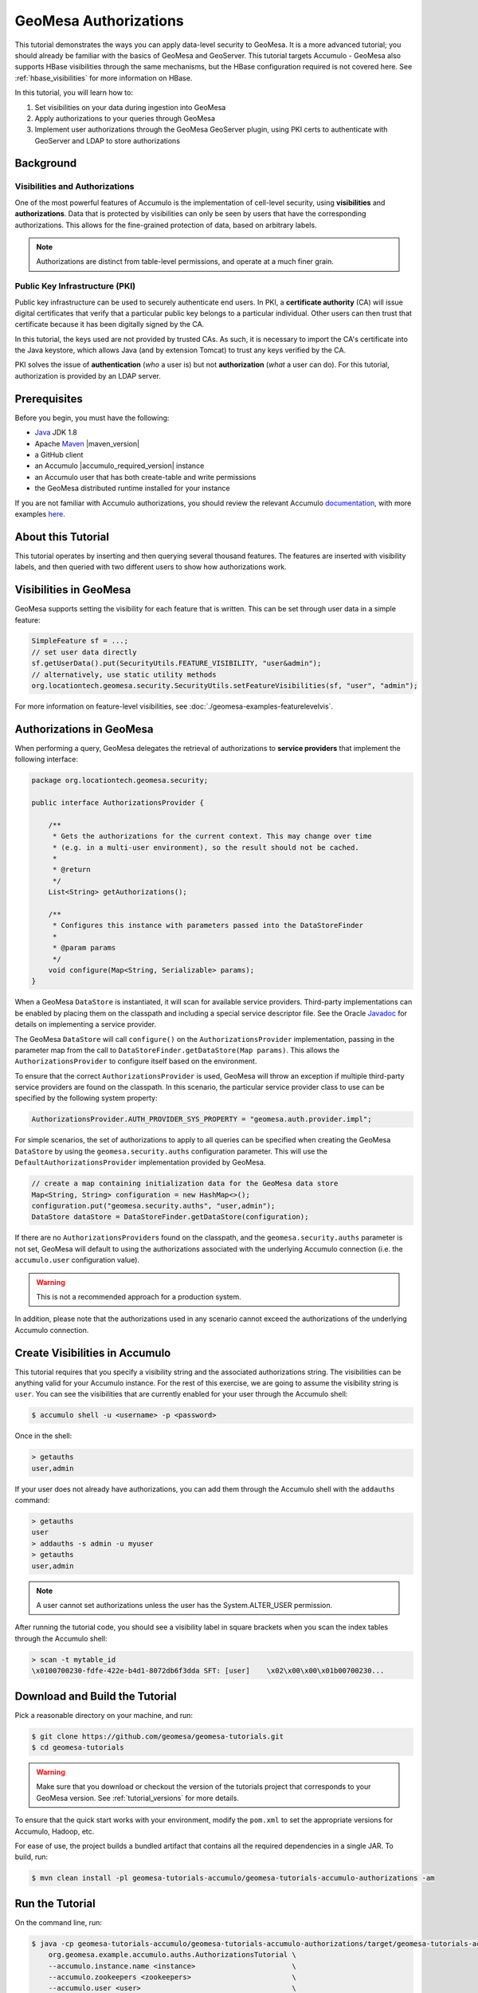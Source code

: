 GeoMesa Authorizations
======================

This tutorial demonstrates the ways you can apply data-level security
to GeoMesa. It is a more advanced tutorial; you should already be familiar
with the basics of GeoMesa and GeoServer. This tutorial targets Accumulo -
GeoMesa also supports HBase visibilities through the same mechanisms, but the
HBase configuration required is not covered here. See :ref:`hbase_visibilities`
for more information on HBase.

In this tutorial, you will learn how to:

1. Set visibilities on your data during ingestion into GeoMesa
2. Apply authorizations to your queries through GeoMesa
3. Implement user authorizations through the GeoMesa GeoServer plugin,
   using PKI certs to authenticate with GeoServer and LDAP to store
   authorizations

Background
----------

Visibilities and Authorizations
~~~~~~~~~~~~~~~~~~~~~~~~~~~~~~~

One of the most powerful features of Accumulo is the implementation of
cell-level security, using **visibilities** and **authorizations**. Data
that is protected by visibilities can only be seen by users that have
the corresponding authorizations. This allows for the fine-grained
protection of data, based on arbitrary labels.

.. note::

    Authorizations are distinct from table-level
    permissions, and operate at a much finer grain.

Public Key Infrastructure (PKI)
~~~~~~~~~~~~~~~~~~~~~~~~~~~~~~~

Public key infrastructure can be used to securely authenticate end
users. In PKI, a **certificate authority** (CA) will issue digital
certificates that verify that a particular public key belongs to a
particular individual. Other users can then trust that certificate
because it has been digitally signed by the CA.

In this tutorial, the keys used are not provided by trusted CAs. As
such, it is necessary to import the CA's certificate into the Java
keystore, which allows Java (and by extension Tomcat) to trust any keys
verified by the CA.

PKI solves the issue of **authentication** (*who* a user is) but not
**authorization** (*what* a user can do). For this tutorial,
authorization is provided by an LDAP server.

Prerequisites
-------------

Before you begin, you must have the following:

-  `Java <http://java.oracle.com/>`__ JDK 1.8
-  Apache `Maven <http://maven.apache.org/>`__ |maven_version|
-  a GitHub client
-  an Accumulo |accumulo_required_version| instance
-  an Accumulo user that has both create-table and write permissions
-  the GeoMesa distributed runtime installed for your instance

If you are not familiar with Accumulo authorizations, you should review
the relevant Accumulo
`documentation <http://accumulo.apache.org/1.7/accumulo_user_manual.html#_security>`__,
with more examples `here <http://accumulo.apache.org/1.7/examples/visibility.html>`__.

About this Tutorial
-------------------

This tutorial operates by inserting and then querying several thousand features.
The features are inserted with visibility labels, and then queried with two different users
to show how authorizations work.

Visibilities in GeoMesa
-----------------------

GeoMesa supports setting the visibility for each feature that is written. This
can be set through user data in a simple feature:

.. code-block:: java

    SimpleFeature sf = ...;
    // set user data directly
    sf.getUserData().put(SecurityUtils.FEATURE_VISIBILITY, "user&admin");
    // alternatively, use static utility methods
    org.locationtech.geomesa.security.SecurityUtils.setFeatureVisibilities(sf, "user", "admin");

For more information on feature-level visibilities, see :doc:`./geomesa-examples-featurelevelvis`.

Authorizations in GeoMesa
-------------------------

When performing a query, GeoMesa delegates the retrieval of
authorizations to **service providers** that implement the following
interface:

.. code-block:: java

    package org.locationtech.geomesa.security;

    public interface AuthorizationsProvider {

        /**
         * Gets the authorizations for the current context. This may change over time
         * (e.g. in a multi-user environment), so the result should not be cached.
         *
         * @return
         */
        List<String> getAuthorizations();

        /**
         * Configures this instance with parameters passed into the DataStoreFinder
         *
         * @param params
         */
        void configure(Map<String, Serializable> params);
    }

When a GeoMesa ``DataStore`` is instantiated, it will scan for available
service providers. Third-party implementations can be enabled by placing
them on the classpath and including a special service descriptor file.
See the Oracle
`Javadoc <https://docs.oracle.com/javase/8/docs/api/java/util/ServiceLoader.html>`__
for details on implementing a service provider.

The GeoMesa ``DataStore`` will call ``configure()`` on the
``AuthorizationsProvider`` implementation, passing in the parameter map
from the call to ``DataStoreFinder.getDataStore(Map params)``. This
allows the ``AuthorizationsProvider`` to configure itself based on the
environment.

To ensure that the correct ``AuthorizationsProvider`` is used, GeoMesa
will throw an exception if multiple third-party service providers are
found on the classpath. In this scenario, the particular service
provider class to use can be specified by the following system property:

.. code-block:: java

    AuthorizationsProvider.AUTH_PROVIDER_SYS_PROPERTY = "geomesa.auth.provider.impl";

For simple scenarios, the set of authorizations to apply to all queries
can be specified when creating the GeoMesa ``DataStore`` by using the
``geomesa.security.auths`` configuration parameter. This will use the
``DefaultAuthorizationsProvider`` implementation provided by GeoMesa.

.. code-block:: java

    // create a map containing initialization data for the GeoMesa data store
    Map<String, String> configuration = new HashMap<>();
    configuration.put("geomesa.security.auths", "user,admin");
    DataStore dataStore = DataStoreFinder.getDataStore(configuration);

If there are no ``AuthorizationsProvider``\ s found on the classpath,
and the ``geomesa.security.auths`` parameter is not set, GeoMesa will default to using
the authorizations associated with the underlying Accumulo connection
(i.e. the ``accumulo.user`` configuration value).

.. warning::

    This is not a recommended approach for a production system.

In addition, please note that the authorizations used in any scenario
cannot exceed the authorizations of the underlying Accumulo connection.

Create Visibilities in Accumulo
-------------------------------

This tutorial requires that you specify a visibility string and the associated
authorizations string. The visibilities can be anything valid for your Accumulo instance.
For the rest of this exercise, we are going to assume the visibility string is ``user``.
You can see the visibilities that are currently enabled for your user through the Accumulo shell:

.. code-block:: bash

    $ accumulo shell -u <username> -p <password>

Once in the shell:

.. code-block:: bash

    > getauths
    user,admin

If your user does not already have authorizations, you can add them
through the Accumulo shell with the ``addauths`` command:

.. code-block:: bash

    > getauths
    user
    > addauths -s admin -u myuser
    > getauths
    user,admin

.. note::

    A user cannot set authorizations unless the user has
    the System.ALTER\_USER permission.

After running the tutorial code, you should see a visibility label in
square brackets when you scan the index tables through the Accumulo shell:

.. code-block:: bash

    > scan -t mytable_id
    \x0100700230-fdfe-422e-b4d1-8072db6f3dda SFT: [user]    \x02\x00\x00\x01b00700230...

Download and Build the Tutorial
-------------------------------

Pick a reasonable directory on your machine, and run:

.. code-block:: bash

    $ git clone https://github.com/geomesa/geomesa-tutorials.git
    $ cd geomesa-tutorials

.. warning::

    Make sure that you download or checkout the version of the tutorials project that corresponds to
    your GeoMesa version. See :ref:`tutorial_versions` for more details.

To ensure that the quick start works with your environment, modify the ``pom.xml``
to set the appropriate versions for Accumulo, Hadoop, etc.

For ease of use, the project builds a bundled artifact that contains all the required
dependencies in a single JAR. To build, run:

.. code-block:: bash

    $ mvn clean install -pl geomesa-tutorials-accumulo/geomesa-tutorials-accumulo-authorizations -am

Run the Tutorial
----------------

On the command line, run:

.. code-block:: bash

    $ java -cp geomesa-tutorials-accumulo/geomesa-tutorials-accumulo-authorizations/target/geomesa-tutorials-accumulo-authorizations-${geomesa.version}.jar \
        org.geomesa.example.accumulo.auths.AuthorizationsTutorial \
        --accumulo.instance.name <instance>                       \
        --accumulo.zookeepers <zookeepers>                        \
        --accumulo.user <user>                                    \
        --accumulo.password <password>                            \
        --accumulo.catalog <table>                                \
        --geomesa.security.auths <authorizations>                 \
        --visibilities <visibilities>


where you provide the following arguments:

-  ``<instance>`` the name of your Accumulo instance
-  ``<zookeepers>`` your Zookeeper nodes, separated by commas
-  ``<user>`` the name of an Accumulo user that has permissions to
   create, read and write tables
-  ``<password>`` the password for the previously-mentioned Accumulo
   user
-  ``<table>`` the name of the destination table that will accept these
   test records. This table should either not exist or should be empty
-  ``<visibilities>`` the visibilities label to apply to the data, e.g. ``user``
-  ``<authorizations>`` the authorizations associated with the visibilities you
   selected, e.g. ``user``. Make sure that your Accumulo user has the authorization
   you use

.. warning::

    If you have set up the GeoMesa Accumulo distributed
    runtime to be isolated within a namespace (see
    :ref:`install_accumulo_runtime_namespace`) the value of ``<table>``
    should include the namespace (e.g. ``myNamespace.geomesa``).

Optionally, you can also specify that the tutorial should delete its data upon completion. Use the
``--cleanup`` flag when you run to enable this behavior.

Once run, you should see the following output:

.. code-block:: none

    Loading datastore

    Loading datastore

    Creating schema: GLOBALEVENTID:String,Actor1Name:String,Actor1CountryCode:String,Actor2Name:String,Actor2CountryCode:String,EventCode:String,NumMentions:Integer,NumSources:Integer,NumArticles:Integer,ActionGeo_Type:Integer,ActionGeo_FullName:String,ActionGeo_CountryCode:String,dtg:Date,geom:Point

    Generating test data

    Writing test data
    Wrote 2356 features

    Executing query with AUTHORIZED data store: auths are 'user'
    Running query dtg BETWEEN 2017-12-31T00:00:00+00:00 AND 2018-01-02T00:00:00+00:00 AND BBOX(geom, -83.0,33.0,-80.0,35.0)
    01 719024887=719024887|DEPUTY||||010|4|1|4|3|Abbeville County, South Carolina, United States|US|2017-12-31T00:00:00.000Z|POINT (-82.4665 34.2334)
    02 719024893=719024893|UNITED STATES|USA|DEPUTY||010|6|1|6|3|Abbeville County, South Carolina, United States|US|2017-12-31T00:00:00.000Z|POINT (-82.4665 34.2334)
    03 719024895=719024895|UNITED STATES|USA|EMPLOYEE||010|2|1|2|3|Ninety Six, South Carolina, United States|US|2017-12-31T00:00:00.000Z|POINT (-82.024 34.1751)
    04 719025110=719025110|||UNITED STATES|USA|051|6|1|6|3|Edgefield, South Carolina, United States|US|2018-01-01T00:00:00.000Z|POINT (-81.9296 33.7896)
    05 719025605=719025605|SCHOOL||ADMINISTRATION||043|16|1|16|3|Greenwood County, South Carolina, United States|US|2018-01-01T00:00:00.000Z|POINT (-82.1165 34.1668)
    06 719025410=719025410|POLICE||||193|1|1|1|3|Ninety Six National Historic Site, South Carolina, United States|US|2018-01-01T00:00:00.000Z|POINT (-82.0193 34.146)
    07 719027188=719027188|UNITED STATES|USA|UNITED STATES|USA|193|1|1|1|3|Ware Shoals, South Carolina, United States|US|2018-01-01T00:00:00.000Z|POINT (-82.2468 34.3985)
    08 719024941=719024941|||DEPUTIES||090|8|1|8|3|Edgewood, South Carolina, United States|US|2018-01-01T00:00:00.000Z|POINT (-80.6137 34.2874)
    09 719024950=719024950|||DEPUTIES||190|8|1|8|3|Edgewood, South Carolina, United States|US|2018-01-01T00:00:00.000Z|POINT (-80.6137 34.2874)
    10 719024894=719024894|UNITED STATES|USA|DEPUTY||010|2|1|2|3|Abbeville County, South Carolina, United States|US|2017-12-31T00:00:00.000Z|POINT (-82.4665 34.2334)

    Returned 39 total features

    Executing query with UNAUTHORIZED data store: auths are ''
    Running query dtg BETWEEN 2017-12-31T00:00:00+00:00 AND 2018-01-02T00:00:00+00:00 AND BBOX(geom, -83.0,33.0,-80.0,35.0)

    Returned 0 total features

    Done

The first query should return 1 or more results. The second query should
return 0 results, since they are hidden by visibilities.

Looking at the Code
-------------------

The source code is meant to be accessible for this tutorial. The main logic is contained in
``org.geomesa.example.accumulo.auths.AuthorizationsTutorial`` in the
``geomesa-tutorials-accumulo/geomesa-tutorials-accumulo-authorizations`` module. Some relevant methods are:

-  ``createDataStore`` uses a system property to control the visibility provider used by each data store
-  ``queryFeatures`` run the same query with each data store

.. code-block:: java

    // get an instance of the data store that uses our authorizations provider,
    // that always returns empty auths
    System.setProperty(AuthorizationsProvider.AUTH_PROVIDER_SYS_PROPERTY,
                       EmptyAuthorizationsProvider.class.getName());
    unauthorizedDatastore = super.createDataStore(params);

    // get an instance of the data store that uses the default authorizations provider,
    // which will use whatever auths the connector has available
    System.setProperty(AuthorizationsProvider.AUTH_PROVIDER_SYS_PROPERTY,
                       DefaultAuthorizationsProvider.class.getName());
    return super.createDataStore(params);

This code snippet shows how you can specify the
``AuthorizationProvider`` to use with a system property. The
``DefaultAuthorizationsProvider`` class is provided by GeoMesa, and used
when no other implementations are found.

The ``EmptyAuthorizationsProvider`` class is included in the tutorial. The ``EmptyAuthorizationsProvider``
will always return an empty ``Authorizations`` object, which means that any data stored with visibilities
will not be returned.

There is a more useful implementation of ``AuthorizationsProvider`` that
will be explored in more detail in the next section, the
``LdapAuthorizationsProvider``.

.. _authorizations-gs-pki-ldap:

Applying Authorizations and Visibilities to GeoServer Using PKIS and LDAP
-------------------------------------------------------------------------

This section will show you how to configure GeoServer to authenticate
users with PKIs, use LDAP to store authorizations, and apply
authorizations on a per-user/per-query basis.

Basic user authentication will take place via user certificates. Each
user will have their own public/private key pair that uniquely
identifies them.

User authorizations will come from LDAP. Once a user's identity has been
verified via PKI, we will look up the user's details in LDAP.

Once we have a user's authentication and authorizations, we will apply
them to the GeoMesa query using a custom ``AuthorizationsProvider``
implementation.

Run GeoServer in Tomcat
~~~~~~~~~~~~~~~~~~~~~~~

.. note::

    If you are already running GeoServer in Tomcat, you
    can skip this step.

GeoServer ships by default with an embedded Jetty servlet. In order to
use PKI login, we need to install it in Tomcat instead.

1. Download and install `Tomcat 7 <http://tomcat.apache.org/download-70.cgi>`__.
2. Create an environment variable pointing to your tomcat installation
   (you may want to add this to your bash init scripts):

   .. code-block:: bash

       $ export CATALINA_HOME=/path/to/tomcat

3. If you want to reuse your existing GeoServer configuration, create an
   environment variable pointing to your GeoServer data directory (you
   may want to add this to your shell initialization scripts):

   .. code-block:: bash

       $ export GEOSERVER_DATA_DIR=/path/to/geoserver/data_dir

4. Copy the GeoServer webapp from the GeoServer distribution into the
   tomcat servlet:

   .. code-block:: bash

       $ cp -r /path/to/geoserver/webapps/geoserver/ $CATALINA_HOME/webapps/

5. Increase the memory allocated to Tomcat, which you will need for
   running complex queries in GeoServer (the values here may not be
   applicable for every installation):

   .. code-block:: bash

       $ cd $CATALINA_HOME/bin
       $ echo 'CATALINA_OPTS="-Xmx2g -XX:MaxPermSize=128m"' >> setenv.sh

6. Start Tomcat, either as a service or through the startup scripts, and
   ensure that GeoServer is available at http://localhost:8080/geoserver/web/.

Create the Accumulo Data Store and Layer in GeoServer
~~~~~~~~~~~~~~~~~~~~~~~~~~~~~~~~~~~~~~~~~~~~~~~~~~~~~

Log into GeoServer using your user and password credentials. Click "Stores" and "Add new Store".
Select the ``Accumulo (GeoMesa)`` vector data source, and fill in the required parameters.

Basic store info:

-  ``workspace`` this is dependent upon your GeoServer installation
-  ``data source name`` pick a sensible name, such as ``geomesa_authorizations``
-  ``description`` this is strictly decorative; ``GeoMesa authorizations tutorial``

Connection parameters:

-  these are the same parameter values that you supplied on the
   command line when you ran the tutorial; they describe how to connect
   to the Accumulo instance where your data reside
-  ``geomesa.security.auths`` leave this field empty

Click "Save", and GeoServer will search your Accumulo table for any
GeoMesa-managed feature types.

Publish the Layer
~~~~~~~~~~~~~~~~~

GeoServer should recognize the ``gdelt-secure`` feature type, and
should present that as a layer that can be published. Click on the
"Publish" link.

You will be taken to the "Edit Layer" screen. You will need to enter values for the data bounding
boxes. In this case, you can click on the link to compute these values from the data.

Click on the "Save" button when you are done.

Configure GeoServer for PKI Login
~~~~~~~~~~~~~~~~~~~~~~~~~~~~~~~~~

Follow the instructions in the GeoServer
`documentation <http://docs.geoserver.org/latest/en/user/security/tutorials/cert/index.html>`__
in order to enable PKI login to GeoServer.

In the step where you add the 'cert' filter to the 'Filter Chains', also
add it to the 'rest', 'gwc' and 'default' chains (in addition to web).

We will be using the 'rod' and 'scott' users, so be sure to install
those into your browser.

.. warning::

    Make sure that you click the 'Save' button on all
    GeoServer screens. Otherwise, your changes may be lost.

Verify that the changes were applied by re-starting Tomcat, and checking
that the 'web' filter chain has the 'cert' filter selected:

.. figure:: _static/geomesa-examples-authorizations/filter-chain-cert.jpg
   :alt: Web Filter Panel

   Web Filter Panel

Install an LDAP Server for Storing Authorizations
~~~~~~~~~~~~~~~~~~~~~~~~~~~~~~~~~~~~~~~~~~~~~~~~~

.. note::

    If you are already have an LDAP server set up, you
    can skip this step.

1. Download and install
   `ApacheDS <http://directory.apache.org/apacheds/>`__
2. Either run as a service, or run through the start scripts:

.. code-block:: bash

    $ cd apacheds-2.0.0-M20/bin
    $ chmod 755 *.sh
    $ ./apacheds.sh 

Configure LDAP for Storing Authorizations
~~~~~~~~~~~~~~~~~~~~~~~~~~~~~~~~~~~~~~~~~

We want to configure LDAP with a user to match the Spring Security PKIs
we are testing with. The end result we want is to create the following
user:

.. code::

    DN: cn=rod,ou=Spring Security,o=Spring Framework

In order to do that, we will use Apache Directory Studio.

1. Download and run `Apache Directory
   Studio <http://directory.apache.org/studio/>`__.
2. Connect to the your LDAP instance (ApacheDS), using the instructions
   `here <http://directory.apache.org/apacheds/basic-ug/1.4.2-changing-admin-password.html>`__
   (note: you do not need to change the password unless you want to).
3. Create a partition for our data:

   1. Right-click the 'ApacheDS (localhost)' entry under the
      'Connection' tab and select 'Open Configuration'.
   2. Click 'Advanced Partitions Configuration...'.
   3. Click 'Add'.
   4. Set the ID field to be 'Spring Framework'.
   5. Set the Suffix field to be 'o=Spring Framework'.
   6. Uncheck 'Auto-generate context entry from suffix DN'.
   7. Set the following attributes in Context Entry:

      -  objectclass: extensibleObject
      -  objectclass: top
      -  objectclass: domain
      -  dc: Spring Framework2
      -  o: Spring Framework2

   8. Hit **Ctrl-s** to save the partition. |ApacheDS Partition|

4. **Restart ApacheDS.** Otherwise the partition will not be available
   and the LDIF import will fail.
5. Load the following LDIF file, which will create the Spring Security
   OU and the 'rod' user:

   -  :download:`spring-security-rod.ldif <_static/geomesa-examples-authorizations/spring-security-rod.ldif>`
   -  Right-click the 'Root DSE' node in the LDAP browser, and select
      'Import->LDIF import...'

Test LDAP Connection Using Tutorial Code
~~~~~~~~~~~~~~~~~~~~~~~~~~~~~~~~~~~~~~~~

The tutorial code includes an ``AuthorizationsProvider`` implementation
that will connect to LDAP to retrieve authorizations, in the class
``com.example.geomesa.auths.LdapAuthorizationsProvider``.

The provider will configure itself based on the
``geomesa-ldap.properties`` file on the classpath (under
``src/main/resources``):

.. code-block:: properties

    # ldap connection properties
    java.naming.factory.initial=com.sun.jndi.ldap.LdapCtxFactory
    java.naming.provider.url=ldap://localhost:10389
    java.naming.security.authentication=simple
    java.naming.security.principal=uid=admin,ou=system
    java.naming.security.credentials=secret

    # the ldap node to start the query from
    geomesa.ldap.search.root=o=Spring Framework
    # the query that will be applied to find the user's record
    # the '{}' will be replaced with the common name from the certificate the user has logged in with
    geomesa.ldap.search.filter=(&(objectClass=person)(cn={}))
    # the ldap attribute that holds the comma-delimited authorizations for the user
    geomesa.ldap.auths.attribute=employeeType

The default file included with the tutorial will connect to the LDAP
instance we set up in the previous steps. If you are using a different
LDAP configuration, you will need to modify the file appropriately.

The ``LdapAuthorizationsProvider`` will look for a particular LDAP
attribute that stores the user's authorizations in a comma-delimited
list. For simplicity, in this tutorial we have re-purposed an existing
attribute, ``employeeType``. The attribute to use can be modified
through the property file.

When we inserted the 'rod' record into LDAP, we set his ``employeeType``
to 'user,admin', corresponding to our Accumulo authorizations. If you
are using different authorizations, you will need to update the
attribute to match.

The tutorial code includes a test case for connecting to LDAP, in the
class ``LdapAuthorizationsProviderTest``.

Once you have modified ``geomesa-ldap.properties`` to connect to your
LDAP, you can test the connection by running this test class:

.. code-block:: bash

    $ java -cp geomesa-tutorials-accumulo/geomesa-tutorials-accumulo-authorizations/target/geomesa-tutorials-accumulo-authorizations-${geomesa.version}.jar \
        org.geomesa.example.accumulo.auths.LdapAuthorizationsProviderTest rod

The argument to the program ('rod') is the user to retrieve
authorizations for. You should get the following output:

.. code-block:: bash

    Checking auths from LDAP for user 'rod'
    Retrieved auths: user,admin

Installing the LDAP AuthorizationProvider in GeoServer
~~~~~~~~~~~~~~~~~~~~~~~~~~~~~~~~~~~~~~~~~~~~~~~~~~~~~~

In order to use the ``LdapAuthorizationsProvider``, we need to install
it as a service provider into GeoServer, where it will automatically be
picked up by GeoMesa.

The tutorial code includes a service provider registry in the
``META-INF/services`` folder. By default, the provider class is
specified as the ``EmptyAuthorizationsProvider``.

1. Ensure that your LDAP configuration is correct by running
   ``LdapAuthorizationsProviderTest``, as described above.
2. Change the provider class in the single line file
   ``src/main/resources/META-INF/services/org.locationtech.geomesa.security.AuthorizationsProvider``
   to be
   ``org.geomesa.example.accumulo.auths.LdapAuthorizationsProvider``
3. Rebuild the tutorial JAR and install the **unshaded original** jar
   in GeoServer:

   .. code-block:: bash

       $ mvn clean install -pl geomesa-tutorials-accumulo/geomesa-tutorials-accumulo-authorizations
       $ cp geomesa-tutorials-accumulo/geomesa-tutorials-accumulo-authorizations/target/geomesa-tutorials-accumulo-authorizations-${geomesa.version}.jar \
           /path/to/tomcat/webapps/geoserver/WEB-INF/lib/

.. note::

    We want to use the unshaded jar since all the
    required dependencies are already installed in GeoServer.

4. Restart GeoServer (or start it if it is not running).

At this point you should have everything configured and in-place.

Verifying the LDAP Authorizations in GeoServer
~~~~~~~~~~~~~~~~~~~~~~~~~~~~~~~~~~~~~~~~~~~~~~

In order to verify that the authorizations are working correctly,
execute a query against GeoMesa by calling the WMS provider over HTTPS
in your browser:

.. code-block:: bash

    https://localhost:8443/geoserver/wms?service=WMS&version=1.1.0&request=GetMap&layers=geomesa:gdelt_auths&styles=&bbox=31.6,44,37.4,47.75&width=1200&height=600&srs=EPSG:4326&format=application/openlayers

When prompted, select the 'rod' certificate.

You should see the normal data come back, with many red points
indicating the data:

.. figure:: _static/geomesa-quickstart-gdelt-data/geoserver-layer-preview.png
   :alt: Authorized Results

   Authorized Results

Now try the same query, but use the 'scott' certificate. This time,
there should be no data returned, as the 'scott' user does not have any
authorizations set up in LDAP.

.. note::

    A simple way to use different certificates at once
    is to open multiple 'incognito' or 'private' browser windows.

.. |ApacheDS Partition| image:: _static/geomesa-examples-authorizations/apache-ds-partition.png
